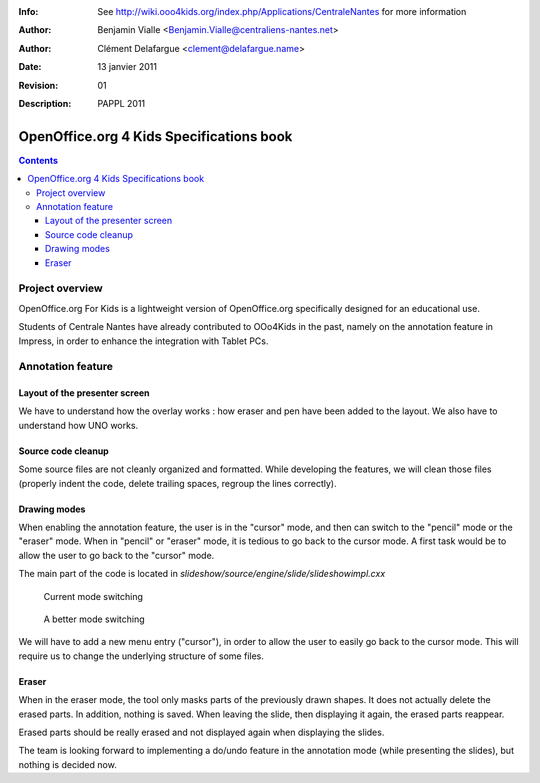 :Info: See http://wiki.ooo4kids.org/index.php/Applications/CentraleNantes
       for more information
:Author: Benjamin Vialle <Benjamin.Vialle@centraliens-nantes.net>
:Author: Clément Delafargue <clement@delafargue.name>
:Date: $Date: 13 janvier 2011 $
:Revision: $Revision: 01 $
:Description: PAPPL 2011

================================================================================
OpenOffice.org 4 Kids Specifications book
================================================================================

.. contents:: Contents

Project overview
================================================================================
OpenOffice.org For Kids is a lightweight version of OpenOffice.org
specifically designed for an educational use.

Students of Centrale Nantes have already contributed to OOo4Kids in the past,
namely on the annotation feature in Impress, in order to enhance the
integration with Tablet PCs.

Annotation feature
================================================================================

Layout of the presenter screen
--------------------------------------------------------------------------------
We have to understand how the overlay works : how eraser and pen have been
added to the layout. We also have to understand how UNO works.

Source code cleanup
--------------------------------------------------------------------------------
Some source files are not cleanly organized and formatted. While developing
the features, we will clean those files (properly indent the code, delete
trailing spaces, regroup the lines correctly).

Drawing modes
--------------------------------------------------------------------------------
When enabling the annotation feature, the user is in the "cursor" mode, and
then can switch to the "pencil" mode or the "eraser" mode. When in "pencil" or
"eraser" mode, it is tedious to go back to the cursor mode. A first task would
be to allow the user to go back to the "cursor" mode.

The main part of the code is located in 
*slideshow/source/engine/slide/slideshowimpl.cxx*

.. figure:: modes_current.png
   :width: 1200px

   Current mode switching

.. figure:: modes.png
   :width: 1200px

   A better mode switching

We will have to add a new menu entry ("cursor"), in order to allow the user to
easily go back to the cursor mode. This will require us to change the
underlying structure of some files.

Eraser
--------------------------------------------------------------------------------
When in the eraser mode, the tool only masks parts of the previously drawn
shapes. It does not actually delete the erased parts. In addition, nothing is
saved. When leaving the slide, then displaying it again, the erased parts
reappear.

Erased parts should be really erased and not displayed again when displaying
the slides.

The team is looking forward to implementing a do/undo feature in the
annotation mode (while presenting the slides), but nothing is decided now.
